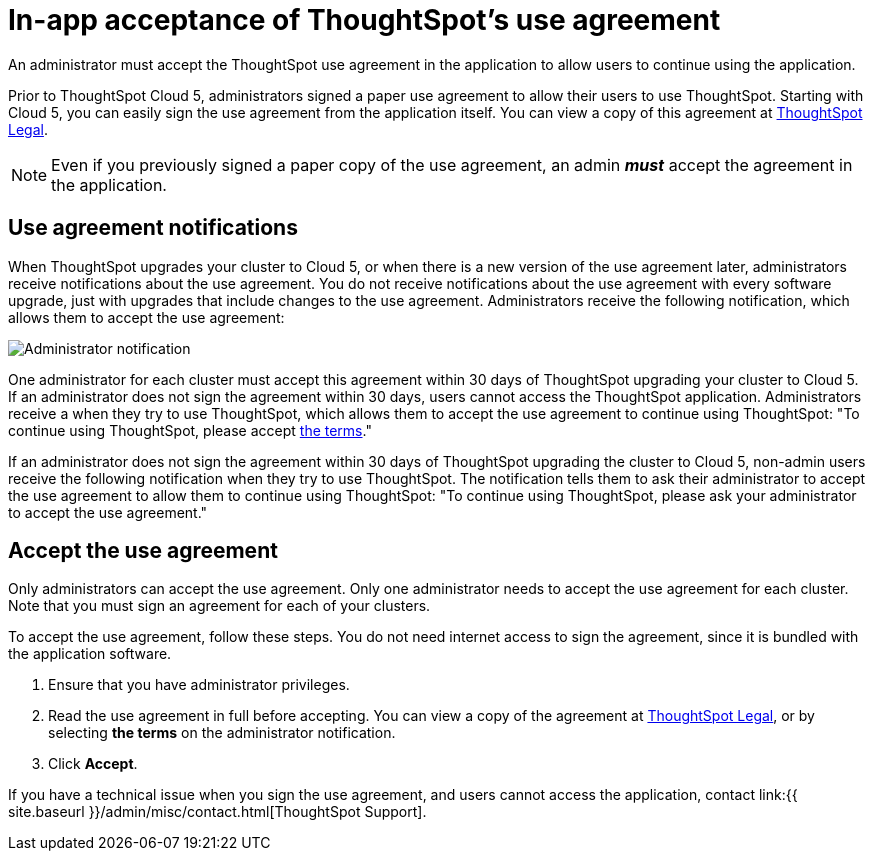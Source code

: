 = In-app acceptance of ThoughtSpot's use agreement
:last_updated: 4/7/2021
:linkattrs:
:experimental:
:page-aliases: /admin/ts-cloud/use-agreement.adoc
:description: An administrator must accept the ThoughtSpot use agreement in the application to allow users to continue using the application.

An administrator must accept the ThoughtSpot use agreement in the application to allow users to continue using the application.

Prior to ThoughtSpot Cloud 5, administrators signed a paper use agreement to allow their users to use ThoughtSpot.
Starting with Cloud 5, you can easily sign the use agreement from the application itself.
You can view a copy of this agreement at https://www.thoughtspot.com/legal/thoughtspot-cloud-subscription-agreement[ThoughtSpot Legal].

NOTE: Even if you previously signed a paper copy of the use agreement, an admin *_must_* accept the agreement in the application.

== Use agreement notifications

When ThoughtSpot upgrades your cluster to Cloud 5, or when there is a new version of the use agreement later, administrators receive notifications about the use agreement.
You do not receive notifications about the use agreement with every software upgrade, just with upgrades that include changes to the use agreement.
Administrators receive the following notification, which allows them to accept the use agreement:

image::use-agreement-admin-warning.png[Administrator notification]

One administrator for each cluster must accept this agreement within 30 days of ThoughtSpot upgrading your cluster to Cloud 5.
If an administrator does not sign the agreement within 30 days, users cannot access the ThoughtSpot application.
Administrators receive a when they try to use ThoughtSpot, which allows them to accept the use agreement to continue using ThoughtSpot: "To continue using ThoughtSpot, please accept https://www.thoughtspot.com/legal/thoughtspot-cloud-subscription-agreement[the terms]."

If an administrator does not sign the agreement within 30 days of ThoughtSpot upgrading the cluster to Cloud 5, non-admin users receive the following notification when they try to use ThoughtSpot.
The notification tells them to ask their administrator to accept the use agreement to allow them to continue using ThoughtSpot: "To continue using ThoughtSpot, please ask your administrator to accept the use agreement."

== Accept the use agreement

Only administrators can accept the use agreement.
Only one administrator needs to accept the use agreement for each cluster.
Note that you must sign an agreement for each of your clusters.

To accept the use agreement, follow these steps.
You do not need internet access to sign the agreement, since it is bundled with the application software.

. Ensure that you have administrator privileges.
. Read the use agreement in full before accepting.
You can view a copy of the agreement at https://www.thoughtspot.com/legal/thoughtspot-cloud-subscription-agreement[ThoughtSpot Legal^], or by selecting *the terms* on the administrator notification.
. Click *Accept*.

If you have a technical issue when you sign the use agreement, and users cannot access the application, contact link:{{ site.baseurl }}/admin/misc/contact.html[ThoughtSpot Support].
